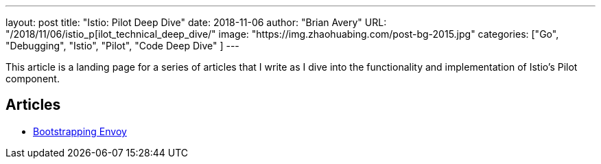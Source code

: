 ---
layout:     post
title:      "Istio: Pilot Deep Dive"
date:       2018-11-06
author:     "Brian Avery"
URL:        "/2018/11/06/istio_p[ilot_technical_deep_dive/"
image:      "https://img.zhaohuabing.com/post-bg-2015.jpg"
categories:  ["Go", "Debugging", "Istio", "Pilot", "Code Deep Dive" ]
---

This article is a landing page for a series of articles that I write as I dive into the functionality and implementation of Istio's Pilot component.


Articles
--------

* link:/2018/11/06/istio_bootstrapping_envoy/[Bootstrapping Envoy]
